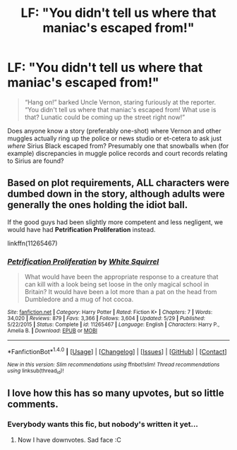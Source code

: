 #+TITLE: LF: "You didn't tell us where that maniac's escaped from!"

* LF: "You didn't tell us where that maniac's escaped from!"
:PROPERTIES:
:Author: Avaday_Daydream
:Score: 49
:DateUnix: 1476520697.0
:DateShort: 2016-Oct-15
:FlairText: Request
:END:
#+begin_quote
  “Hang on!” barked Uncle Vernon, staring furiously at the reporter. “You didn't tell us where that maniac's escaped from! What use is that? Lunatic could be coming up the street right now!”
#+end_quote

Does anyone know a story (preferably one-shot) where Vernon and other muggles actually ring up the police or news studio or et-cetera to ask just /where/ Sirius Black escaped from? Presumably one that snowballs when (for example) discrepancies in muggle police records and court records relating to Sirius are found?


** Based on plot requirements, ALL characters were dumbed down in the story, although adults were generally the ones holding the idiot ball.

If the good guys had been slightly more competent and less negligent, we would have had *Petrification Proliferation* instead.

linkffn(11265467)
:PROPERTIES:
:Author: InquisitorCOC
:Score: 18
:DateUnix: 1476544457.0
:DateShort: 2016-Oct-15
:END:

*** [[http://www.fanfiction.net/s/11265467/1/][*/Petrification Proliferation/*]] by [[https://www.fanfiction.net/u/5339762/White-Squirrel][/White Squirrel/]]

#+begin_quote
  What would have been the appropriate response to a creature that can kill with a look being set loose in the only magical school in Britain? It would have been a lot more than a pat on the head from Dumbledore and a mug of hot cocoa.
#+end_quote

^{/Site/: [[http://www.fanfiction.net/][fanfiction.net]] *|* /Category/: Harry Potter *|* /Rated/: Fiction K+ *|* /Chapters/: 7 *|* /Words/: 34,020 *|* /Reviews/: 879 *|* /Favs/: 3,366 *|* /Follows/: 3,604 *|* /Updated/: 5/29 *|* /Published/: 5/22/2015 *|* /Status/: Complete *|* /id/: 11265467 *|* /Language/: English *|* /Characters/: Harry P., Amelia B. *|* /Download/: [[http://www.ff2ebook.com/old/ffn-bot/index.php?id=11265467&source=ff&filetype=epub][EPUB]] or [[http://www.ff2ebook.com/old/ffn-bot/index.php?id=11265467&source=ff&filetype=mobi][MOBI]]}

--------------

*FanfictionBot*^{1.4.0} *|* [[[https://github.com/tusing/reddit-ffn-bot/wiki/Usage][Usage]]] | [[[https://github.com/tusing/reddit-ffn-bot/wiki/Changelog][Changelog]]] | [[[https://github.com/tusing/reddit-ffn-bot/issues/][Issues]]] | [[[https://github.com/tusing/reddit-ffn-bot/][GitHub]]] | [[[https://www.reddit.com/message/compose?to=tusing][Contact]]]

^{/New in this version: Slim recommendations using/ ffnbot!slim! /Thread recommendations using/ linksub(thread_id)!}
:PROPERTIES:
:Author: FanfictionBot
:Score: 3
:DateUnix: 1476544478.0
:DateShort: 2016-Oct-15
:END:


** I love how this has so many upvotes, but so little comments.
:PROPERTIES:
:Author: laserthrasher1
:Score: 2
:DateUnix: 1476664998.0
:DateShort: 2016-Oct-17
:END:

*** Everybody wants this fic, but nobody's written it yet...
:PROPERTIES:
:Author: Avaday_Daydream
:Score: 4
:DateUnix: 1476698232.0
:DateShort: 2016-Oct-17
:END:

**** Now I have downvotes. Sad face :C
:PROPERTIES:
:Author: laserthrasher1
:Score: 1
:DateUnix: 1476701764.0
:DateShort: 2016-Oct-17
:END:
